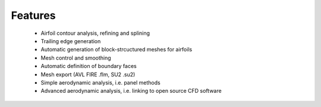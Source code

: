 Features
========

 - Airfoil contour analysis, refining and splining
 - Trailing edge generation
 - Automatic generation of block-strcuctured meshes for airfoils
 - Mesh control and smoothing
 - Automatic definition of boundary faces
 - Mesh export (AVL FIRE .flm, SU2 .su2)
 - Simple aerodynamic analysis, i.e. panel methods
 - Advanced aerodynamic analysis, i.e. linking to open source CFD software
